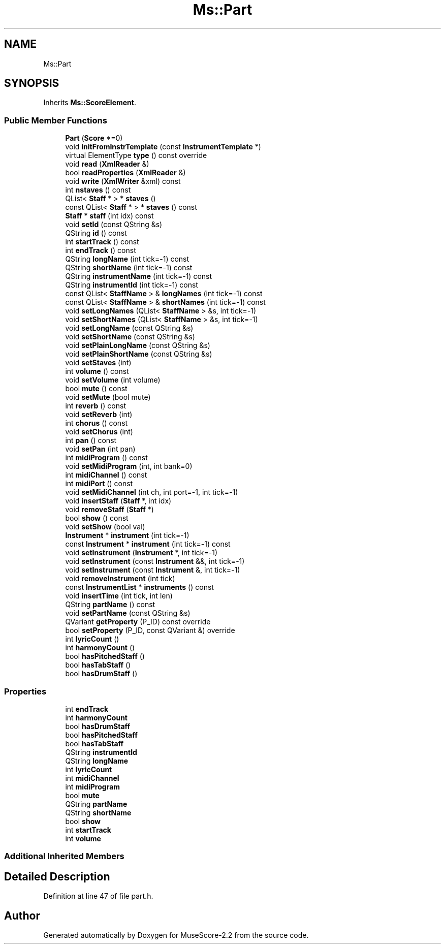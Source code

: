 .TH "Ms::Part" 3 "Mon Jun 5 2017" "MuseScore-2.2" \" -*- nroff -*-
.ad l
.nh
.SH NAME
Ms::Part
.SH SYNOPSIS
.br
.PP
.PP
Inherits \fBMs::ScoreElement\fP\&.
.SS "Public Member Functions"

.in +1c
.ti -1c
.RI "\fBPart\fP (\fBScore\fP *=0)"
.br
.ti -1c
.RI "void \fBinitFromInstrTemplate\fP (const \fBInstrumentTemplate\fP *)"
.br
.ti -1c
.RI "virtual ElementType \fBtype\fP () const override"
.br
.ti -1c
.RI "void \fBread\fP (\fBXmlReader\fP &)"
.br
.ti -1c
.RI "bool \fBreadProperties\fP (\fBXmlReader\fP &)"
.br
.ti -1c
.RI "void \fBwrite\fP (\fBXmlWriter\fP &xml) const"
.br
.ti -1c
.RI "int \fBnstaves\fP () const"
.br
.ti -1c
.RI "QList< \fBStaff\fP * > * \fBstaves\fP ()"
.br
.ti -1c
.RI "const QList< \fBStaff\fP * > * \fBstaves\fP () const"
.br
.ti -1c
.RI "\fBStaff\fP * \fBstaff\fP (int idx) const"
.br
.ti -1c
.RI "void \fBsetId\fP (const QString &s)"
.br
.ti -1c
.RI "QString \fBid\fP () const"
.br
.ti -1c
.RI "int \fBstartTrack\fP () const"
.br
.ti -1c
.RI "int \fBendTrack\fP () const"
.br
.ti -1c
.RI "QString \fBlongName\fP (int tick=\-1) const"
.br
.ti -1c
.RI "QString \fBshortName\fP (int tick=\-1) const"
.br
.ti -1c
.RI "QString \fBinstrumentName\fP (int tick=\-1) const"
.br
.ti -1c
.RI "QString \fBinstrumentId\fP (int tick=\-1) const"
.br
.ti -1c
.RI "const QList< \fBStaffName\fP > & \fBlongNames\fP (int tick=\-1) const"
.br
.ti -1c
.RI "const QList< \fBStaffName\fP > & \fBshortNames\fP (int tick=\-1) const"
.br
.ti -1c
.RI "void \fBsetLongNames\fP (QList< \fBStaffName\fP > &s, int tick=\-1)"
.br
.ti -1c
.RI "void \fBsetShortNames\fP (QList< \fBStaffName\fP > &s, int tick=\-1)"
.br
.ti -1c
.RI "void \fBsetLongName\fP (const QString &s)"
.br
.ti -1c
.RI "void \fBsetShortName\fP (const QString &s)"
.br
.ti -1c
.RI "void \fBsetPlainLongName\fP (const QString &s)"
.br
.ti -1c
.RI "void \fBsetPlainShortName\fP (const QString &s)"
.br
.ti -1c
.RI "void \fBsetStaves\fP (int)"
.br
.ti -1c
.RI "int \fBvolume\fP () const"
.br
.ti -1c
.RI "void \fBsetVolume\fP (int volume)"
.br
.ti -1c
.RI "bool \fBmute\fP () const"
.br
.ti -1c
.RI "void \fBsetMute\fP (bool mute)"
.br
.ti -1c
.RI "int \fBreverb\fP () const"
.br
.ti -1c
.RI "void \fBsetReverb\fP (int)"
.br
.ti -1c
.RI "int \fBchorus\fP () const"
.br
.ti -1c
.RI "void \fBsetChorus\fP (int)"
.br
.ti -1c
.RI "int \fBpan\fP () const"
.br
.ti -1c
.RI "void \fBsetPan\fP (int pan)"
.br
.ti -1c
.RI "int \fBmidiProgram\fP () const"
.br
.ti -1c
.RI "void \fBsetMidiProgram\fP (int, int bank=0)"
.br
.ti -1c
.RI "int \fBmidiChannel\fP () const"
.br
.ti -1c
.RI "int \fBmidiPort\fP () const"
.br
.ti -1c
.RI "void \fBsetMidiChannel\fP (int ch, int port=\-1, int tick=\-1)"
.br
.ti -1c
.RI "void \fBinsertStaff\fP (\fBStaff\fP *, int idx)"
.br
.ti -1c
.RI "void \fBremoveStaff\fP (\fBStaff\fP *)"
.br
.ti -1c
.RI "bool \fBshow\fP () const"
.br
.ti -1c
.RI "void \fBsetShow\fP (bool val)"
.br
.ti -1c
.RI "\fBInstrument\fP * \fBinstrument\fP (int tick=\-1)"
.br
.ti -1c
.RI "const \fBInstrument\fP * \fBinstrument\fP (int tick=\-1) const"
.br
.ti -1c
.RI "void \fBsetInstrument\fP (\fBInstrument\fP *, int tick=\-1)"
.br
.ti -1c
.RI "void \fBsetInstrument\fP (const \fBInstrument\fP &&, int tick=\-1)"
.br
.ti -1c
.RI "void \fBsetInstrument\fP (const \fBInstrument\fP &, int tick=\-1)"
.br
.ti -1c
.RI "void \fBremoveInstrument\fP (int tick)"
.br
.ti -1c
.RI "const \fBInstrumentList\fP * \fBinstruments\fP () const"
.br
.ti -1c
.RI "void \fBinsertTime\fP (int tick, int len)"
.br
.ti -1c
.RI "QString \fBpartName\fP () const"
.br
.ti -1c
.RI "void \fBsetPartName\fP (const QString &s)"
.br
.ti -1c
.RI "QVariant \fBgetProperty\fP (P_ID) const override"
.br
.ti -1c
.RI "bool \fBsetProperty\fP (P_ID, const QVariant &) override"
.br
.ti -1c
.RI "int \fBlyricCount\fP ()"
.br
.ti -1c
.RI "int \fBharmonyCount\fP ()"
.br
.ti -1c
.RI "bool \fBhasPitchedStaff\fP ()"
.br
.ti -1c
.RI "bool \fBhasTabStaff\fP ()"
.br
.ti -1c
.RI "bool \fBhasDrumStaff\fP ()"
.br
.in -1c
.SS "Properties"

.in +1c
.ti -1c
.RI "int \fBendTrack\fP"
.br
.ti -1c
.RI "int \fBharmonyCount\fP"
.br
.ti -1c
.RI "bool \fBhasDrumStaff\fP"
.br
.ti -1c
.RI "bool \fBhasPitchedStaff\fP"
.br
.ti -1c
.RI "bool \fBhasTabStaff\fP"
.br
.ti -1c
.RI "QString \fBinstrumentId\fP"
.br
.ti -1c
.RI "QString \fBlongName\fP"
.br
.ti -1c
.RI "int \fBlyricCount\fP"
.br
.ti -1c
.RI "int \fBmidiChannel\fP"
.br
.ti -1c
.RI "int \fBmidiProgram\fP"
.br
.ti -1c
.RI "bool \fBmute\fP"
.br
.ti -1c
.RI "QString \fBpartName\fP"
.br
.ti -1c
.RI "QString \fBshortName\fP"
.br
.ti -1c
.RI "bool \fBshow\fP"
.br
.ti -1c
.RI "int \fBstartTrack\fP"
.br
.ti -1c
.RI "int \fBvolume\fP"
.br
.in -1c
.SS "Additional Inherited Members"
.SH "Detailed Description"
.PP 
Definition at line 47 of file part\&.h\&.

.SH "Author"
.PP 
Generated automatically by Doxygen for MuseScore-2\&.2 from the source code\&.
